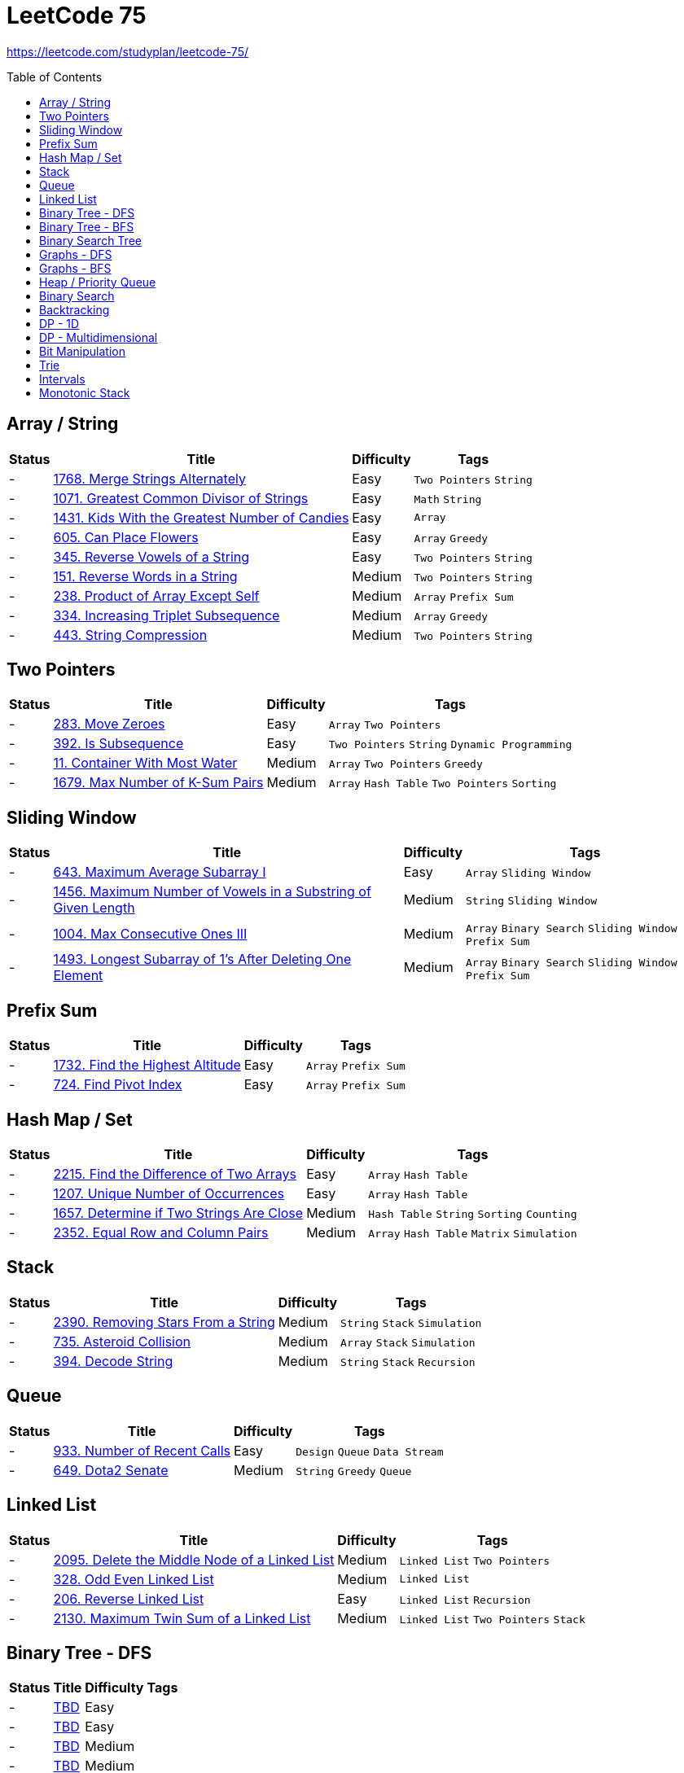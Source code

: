 = LeetCode 75
:toc: macro

https://leetcode.com/studyplan/leetcode-75/

====
toc::[]
====

== Array / String

[%autowidth.stretch]
|===
| Status | Title | Difficulty | Tags

| - | xref:../problems/1768/1768. Merge Strings Alternately.adoc[1768. Merge Strings Alternately] | Easy | `Two Pointers` `String`
| - | xref:../problems/1071/1071. Greatest Common Divisor of Strings.adoc[1071. Greatest Common Divisor of Strings] | Easy | `Math` `String`
| - | xref:../problems/1431/1431. Kids With the Greatest Number of Candies.adoc[1431. Kids With the Greatest Number of Candies] | Easy | `Array`
| - | xref:../problems/605/605. Can Place Flowers.adoc[605. Can Place Flowers] | Easy | `Array` `Greedy`
| - | xref:../problems/345/345. Reverse Vowels of a String.adoc[345. Reverse Vowels of a String] | Easy | `Two Pointers` `String`
| - | xref:../problems/151/151. Reverse Words in a String.adoc[151. Reverse Words in a String] | Medium | `Two Pointers` `String`
| - | xref:../problems/238/238. Product of Array Except Self.adoc[238. Product of Array Except Self] | Medium | `Array` `Prefix Sum`
| - | xref:../problems/334/334. Increasing Triplet Subsequence.adoc[334. Increasing Triplet Subsequence] | Medium | `Array` `Greedy`
| - | xref:../problems/443/443. String Compression.adoc[443. String Compression] | Medium | `Two Pointers` `String`
|===

== Two Pointers

[%autowidth.stretch]
|===
| Status | Title | Difficulty | Tags

| - | xref:../problems/283/283. Move Zeroes.adoc[283. Move Zeroes] | Easy | `Array` `Two Pointers`
| - | xref:../problems/392/392. Is Subsequence.adoc[392. Is Subsequence] | Easy | `Two Pointers` `String` `Dynamic Programming`
| - | xref:../problems/11/11. Container With Most Water.adoc[11. Container With Most Water] | Medium | `Array` `Two Pointers` `Greedy`
| - | xref:../problems/1679/1679. Max Number of K-Sum Pairs.adoc[1679. Max Number of K-Sum Pairs] | Medium | `Array` `Hash Table` `Two Pointers` `Sorting`
|===

== Sliding Window

[%autowidth.stretch]
|===
| Status | Title | Difficulty | Tags

| - | xref:../problems/643/643. Maximum Average Subarray I.adoc[643. Maximum Average Subarray I] | Easy | `Array` `Sliding Window`
| - | xref:../problems/1456/1456. Maximum Number of Vowels in a Substring of Given Length.adoc[1456. Maximum Number of Vowels in a Substring of Given Length] | Medium | `String` `Sliding Window`
| - | xref:../problems/1004/1004. Max Consecutive Ones III.adoc[1004. Max Consecutive Ones III] | Medium | `Array` `Binary Search` `Sliding Window` `Prefix Sum`
| - | xref:../problems/1493/1493. Longest Subarray of 1's After Deleting One Element.adoc[1493. Longest Subarray of 1's After Deleting One Element] | Medium | `Array` `Binary Search` `Sliding Window` `Prefix Sum`
|===

== Prefix Sum

[%autowidth.stretch]
|===
| Status | Title | Difficulty | Tags

| - | xref:../problems/1732/1732. Find the Highest Altitude.adoc[1732. Find the Highest Altitude] | Easy | `Array` `Prefix Sum`
| - | xref:../problems/724/724. Find Pivot Index.adoc[724. Find Pivot Index] | Easy | `Array` `Prefix Sum`
|===

== Hash Map / Set

[%autowidth.stretch]
|===
| Status | Title | Difficulty | Tags

| - | xref:../problems/2215/2215. Find the Difference of Two Arrays.adoc[2215. Find the Difference of Two Arrays] | Easy | `Array` `Hash Table`
| - | xref:../problems/1207/1207. Unique Number of Occurrences.adoc[1207. Unique Number of Occurrences] | Easy | `Array` `Hash Table`
| - | xref:../problems/1657/1657. Determine if Two Strings Are Close.adoc[1657. Determine if Two Strings Are Close] | Medium | `Hash Table` `String` `Sorting` `Counting`
| - | xref:../problems/2352/2352. Equal Row and Column Pairs.adoc[2352. Equal Row and Column Pairs] | Medium | `Array` `Hash Table` `Matrix` `Simulation`
|===

== Stack

[%autowidth.stretch]
|===
| Status | Title | Difficulty | Tags

| - | xref:../problems/2390/2390. Removing Stars From a String.adoc[2390. Removing Stars From a String] | Medium | `String` `Stack` `Simulation`
| - | xref:../problems/735/735. Asteroid Collision.adoc[735. Asteroid Collision] | Medium | `Array` `Stack` `Simulation`
| - | xref:../problems/394/394. Decode String.adoc[394. Decode String] | Medium | `String` `Stack` `Recursion`
|===

== Queue

[%autowidth.stretch]
|===
| Status | Title | Difficulty | Tags

| - | xref:../problems/933/933. Number of Recent Calls.adoc[933. Number of Recent Calls] | Easy | `Design` `Queue` `Data Stream`
| - | xref:../problems/649/649. Dota2 Senate.adoc[649. Dota2 Senate] | Medium | `String` `Greedy` `Queue`
|===

== Linked List

[%autowidth.stretch]
|===
| Status | Title | Difficulty | Tags

| - | xref:../problems/2095/2095. Delete the Middle Node of a Linked List.adoc[2095. Delete the Middle Node of a Linked List] | Medium | `Linked List` `Two Pointers`
| - | xref:../problems/328/328. Odd Even Linked List.adoc[328. Odd Even Linked List] | Medium | `Linked List`
| - | xref:../problems/206/206. Reverse Linked List.adoc[206. Reverse Linked List] | Easy | `Linked List` `Recursion`
| - | xref:../problems/2130/2130. Maximum Twin Sum of a Linked List.adoc[2130. Maximum Twin Sum of a Linked List] | Medium | `Linked List` `Two Pointers` `Stack`
|===

== Binary Tree - DFS

[%autowidth.stretch]
|===
| Status | Title | Difficulty | Tags

| - | xref:../problems/000/TBD.adoc[TBD] | Easy |
| - | xref:../problems/000/TBD.adoc[TBD] | Easy |
| - | xref:../problems/000/TBD.adoc[TBD] | Medium |
| - | xref:../problems/000/TBD.adoc[TBD] | Medium |
| - | xref:../problems/000/TBD.adoc[TBD] | Medium |
| - | xref:../problems/000/TBD.adoc[TBD] | Medium |
|===

== Binary Tree - BFS

[%autowidth.stretch]
|===
| Status | Title | Difficulty | Tags

| - | xref:../problems/000/TBD.adoc[TBD] | Medium |
| - | xref:../problems/000/TBD.adoc[TBD] | Medium |
|===

== Binary Search Tree

[%autowidth.stretch]
|===
| Status | Title | Difficulty | Tags

| - | xref:../problems/000/TBD.adoc[TBD] | Easy |
| - | xref:../problems/000/TBD.adoc[TBD] | Medium |
|===

== Graphs - DFS

[%autowidth.stretch]
|===
| Status | Title | Difficulty | Tags

| - | xref:../problems/000/TBD.adoc[TBD] | Medium |
| - | xref:../problems/000/TBD.adoc[TBD] | Medium |
| - | xref:../problems/000/TBD.adoc[TBD] | Medium |
| - | xref:../problems/000/TBD.adoc[TBD] | Medium |
|===

== Graphs - BFS

[%autowidth.stretch]
|===
| Status | Title | Difficulty | Tags

| - | xref:../problems/000/TBD.adoc[TBD] | Medium |
| - | xref:../problems/000/TBD.adoc[TBD] | Medium |
|===

== Heap / Priority Queue

[%autowidth.stretch]
|===
| Status | Title | Difficulty | Tags

| - | xref:../problems/000/TBD.adoc[TBD] | Medium |
| - | xref:../problems/000/TBD.adoc[TBD] | Medium |
| - | xref:../problems/000/TBD.adoc[TBD] | Medium |
| - | xref:../problems/000/TBD.adoc[TBD] | Medium |
|===

== Binary Search

[%autowidth.stretch]
|===
| Status | Title | Difficulty | Tags

| - | xref:../problems/000/TBD.adoc[TBD] | Easy |
| - | xref:../problems/000/TBD.adoc[TBD] | Medium |
| - | xref:../problems/000/TBD.adoc[TBD] | Medium |
| - | xref:../problems/000/TBD.adoc[TBD] | Medium |
|===

== Backtracking

[%autowidth.stretch]
|===
| Status | Title | Difficulty | Tags

| - | xref:../problems/000/TBD.adoc[TBD] | Medium |
| - | xref:../problems/000/TBD.adoc[TBD] | Medium |
|===

== DP - 1D

[%autowidth.stretch]
|===
| Status | Title | Difficulty | Tags

| - | xref:../problems/000/TBD.adoc[TBD] | Easy |
| - | xref:../problems/000/TBD.adoc[TBD] | Easy |
| - | xref:../problems/000/TBD.adoc[TBD] | Medium |
| - | xref:../problems/000/TBD.adoc[TBD] | Medium |
|===

== DP - Multidimensional

[%autowidth.stretch]
|===
| Status | Title | Difficulty | Tags

| - | xref:../problems/000/TBD.adoc[TBD] | Medium |
| - | xref:../problems/000/TBD.adoc[TBD] | Medium |
| - | xref:../problems/000/TBD.adoc[TBD] | Medium |
| - | xref:../problems/000/TBD.adoc[TBD] | Medium |
|===

== Bit Manipulation

[%autowidth.stretch]
|===
| Status | Title | Difficulty | Tags

| - | xref:../problems/000/TBD.adoc[TBD] | Easy |
| - | xref:../problems/000/TBD.adoc[TBD] | Easy |
| - | xref:../problems/000/TBD.adoc[TBD] | Medium |
|===

== Trie

[%autowidth.stretch]
|===
| Status | Title | Difficulty | Tags

| - | xref:../problems/000/TBD.adoc[TBD] | Medium |
| - | xref:../problems/000/TBD.adoc[TBD] | Medium |
|===

== Intervals

[%autowidth.stretch]
|===
| Status | Title | Difficulty | Tags

| - | xref:../problems/000/TBD.adoc[TBD] | Medium |
| - | xref:../problems/000/TBD.adoc[TBD] | Medium |
|===

== Monotonic Stack

[%autowidth.stretch]
|===
| Status | Title | Difficulty | Tags

| - | xref:../problems/000/TBD.adoc[TBD] | Medium |
| - | xref:../problems/000/TBD.adoc[TBD] | Medium |
|===
